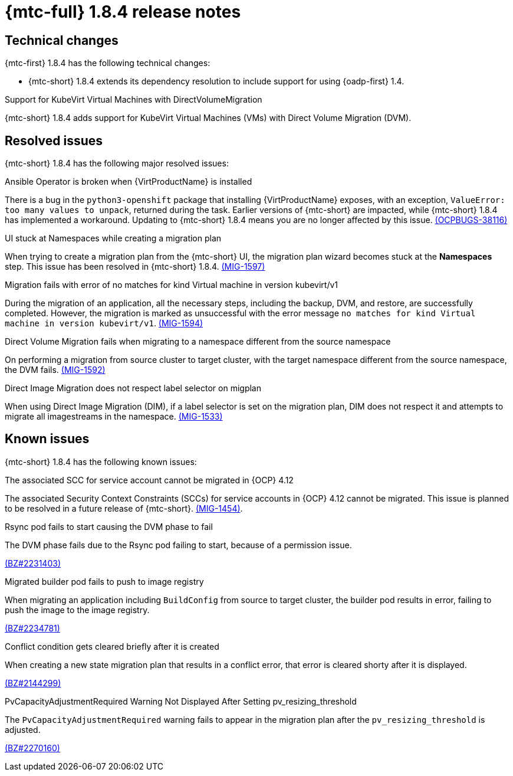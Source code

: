 // Module included in the following assemblies:
//
// * migration_toolkit_for_containers/mtc-release-notes.adoc
:_mod-docs-content-type: REFERENCE
[id="migration-mtc-release-notes-1-8-4_{context}"]
= {mtc-full} 1.8.4 release notes

[id="technical-changes-1-8-4_{context}"]
== Technical changes

{mtc-first} 1.8.4 has the following technical changes:

* {mtc-short} 1.8.4 extends its dependency resolution to include support for using {oadp-first} 1.4.

.Support for KubeVirt Virtual Machines with DirectVolumeMigration

{mtc-short} 1.8.4 adds support for KubeVirt Virtual Machines (VMs) with Direct Volume Migration (DVM).

[id="resolved-issues-1-8-4_{context}"]
== Resolved issues

{mtc-short} 1.8.4 has the following major resolved issues:

.Ansible Operator is broken when {VirtProductName} is installed

There is a bug in the `python3-openshift` package that installing {VirtProductName} exposes, with an exception, `ValueError: too many values to unpack`, returned during the task. Earlier versions of {mtc-short} are impacted, while {mtc-short} 1.8.4 has implemented a workaround. Updating to {mtc-short} 1.8.4 means you are no longer affected by this issue. link:https://issues.redhat.com/browse/OCPBUGS-38116[(OCPBUGS-38116)]

.UI stuck at Namespaces while creating a migration plan

When trying to create a migration plan from the {mtc-short} UI, the migration plan wizard becomes stuck at the *Namespaces* step. This issue has been resolved in {mtc-short} 1.8.4. link:https://issues.redhat.com/browse/MIG-1597[(MIG-1597)]

.Migration fails with error of no matches for kind Virtual machine in version kubevirt/v1

During the migration of an application, all the necessary steps, including the backup, DVM, and restore, are successfully completed. However, the migration is marked as unsuccessful with the error message `no matches for kind Virtual machine in version kubevirt/v1`. link:https://issues.redhat.com/browse/MIG-1594[(MIG-1594)]

.Direct Volume Migration fails when migrating to a namespace different from the source namespace

On performing a migration from source cluster to target cluster, with the target namespace different from the source namespace, the DVM fails. link:https://issues.redhat.com/browse/MIG-1592[(MIG-1592)]

.Direct Image Migration does not respect label selector on migplan

When using Direct Image Migration (DIM), if a label selector is set on the migration plan, DIM does not respect it and attempts to migrate all imagestreams in the namespace. link:https://issues.redhat.com/browse/MIG-1533[(MIG-1533)]

[id="known-issues-1-8-4_{context}"]
== Known issues

{mtc-short} 1.8.4 has the following known issues:

.The associated SCC for service account cannot be migrated in {OCP} 4.12

The associated Security Context Constraints (SCCs) for service accounts in {OCP} 4.12 cannot be migrated. This issue is planned to be resolved in a future release of {mtc-short}. link:https://issues.redhat.com/browse/MIG-1454[(MIG-1454)].

.Rsync pod fails to start causing the DVM phase to fail

The DVM phase fails due to the Rsync pod failing to start, because of a permission issue.

link:https://bugzilla.redhat.com/show_bug.cgi?id=2231403[(BZ#2231403)]

.Migrated builder pod fails to push to image registry

When migrating an application including `BuildConfig` from source to target cluster, the builder pod results in error, failing to push the image to the image registry.

link:https://bugzilla.redhat.com/show_bug.cgi?id=2234781[(BZ#2234781)]

.Conflict condition gets cleared briefly after it is created

When creating a new state migration plan that results in a conflict error, that error is cleared shorty after it is displayed.

link:https://bugzilla.redhat.com/show_bug.cgi?id=2144299[(BZ#2144299)]

.PvCapacityAdjustmentRequired Warning Not Displayed After Setting pv_resizing_threshold

The `PvCapacityAdjustmentRequired` warning fails to appear in the migration plan after the `pv_resizing_threshold` is adjusted.

link:https://bugzilla.redhat.com/show_bug.cgi?id=2270160[(BZ#2270160)]

// For a complete list of all known issues, see the list of link:https://issues.redhat.com/issues/?filter=12435661[{mtc-short} 1.8.4 known issues] in Jira.